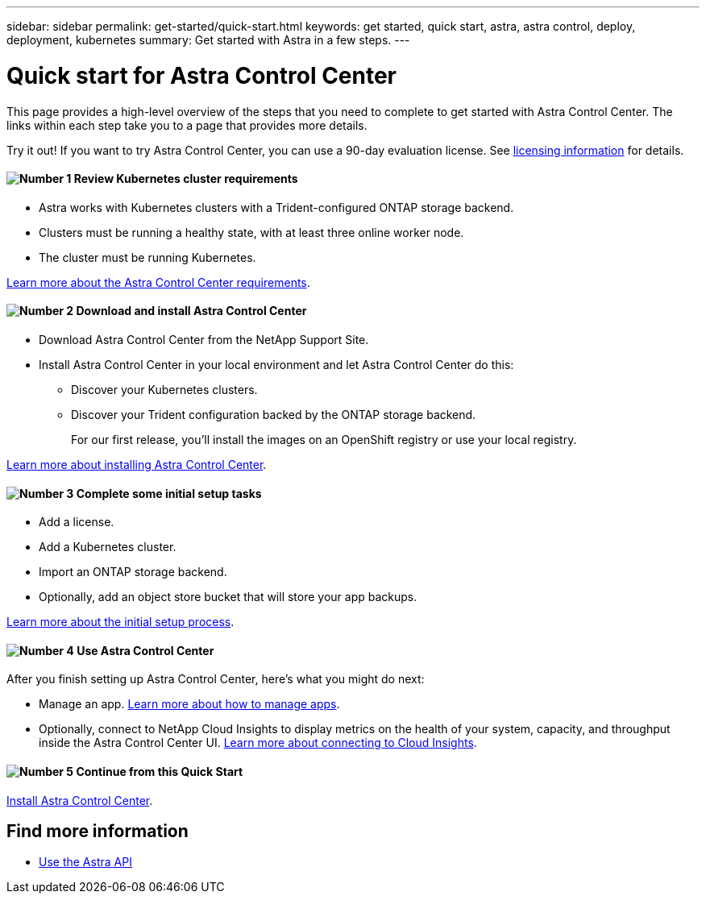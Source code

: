 ---
sidebar: sidebar
permalink: get-started/quick-start.html
keywords: get started, quick start, astra, astra control, deploy, deployment, kubernetes
summary: Get started with Astra in a few steps.
---

= Quick start for Astra Control Center
:hardbreaks:
:icons: font
:imagesdir: ../media/get-started/

This page provides a high-level overview of the steps that you need to complete to get started with Astra Control Center. The links within each step take you to a page that provides more details.

Try it out! If you want to try Astra Control Center, you can use a 90-day evaluation license. See link:../get-started/setup_overview.html#add-a-license-for-astra-control-center[licensing information] for details.

==== image:number1.png[Number 1] Review Kubernetes cluster requirements

[role="quick-margin-list"]
* Astra works with Kubernetes clusters with a Trident-configured ONTAP storage backend.
* Clusters must be running a healthy state, with at least three online worker node.
* The cluster must be running Kubernetes.


[role="quick-margin-para"]
link:../get-started/requirements.html[Learn more about the Astra Control Center requirements].

==== image:number2.png[Number 2] Download and install Astra Control Center
[role="quick-margin-list"]
* Download Astra Control Center from the NetApp Support Site.
* Install Astra Control Center in your local environment and let Astra Control Center do this:
** Discover your Kubernetes clusters.
** Discover your Trident configuration backed by the ONTAP storage backend.
+
For our first release, you'll install the images on an OpenShift registry or use your local registry.

[role="quick-margin-para"]
link:../get-started/install_acc.html[Learn more about installing Astra Control Center].

==== image:number3.png[Number 3] Complete some initial setup tasks

[role="quick-margin-list"]

* Add a license.
* Add a Kubernetes cluster.
* Import an ONTAP storage backend.
* Optionally, add an object store bucket that will store your app backups.


[role="quick-margin-para"]
link:../get-started/setup_overview.html[Learn more about the initial setup process].

==== image:number4.png[Number 4] Use Astra Control Center
[role="quick-margin-list"]
After you finish setting up Astra Control Center, here's what you might do next:

[role="quick-margin-list"]
* Manage an app. link:../use/manage-apps.html[Learn more about how to manage apps].

* Optionally, connect to NetApp Cloud Insights to display metrics on the health of your system, capacity, and throughput inside the Astra Control Center UI. link:../use/monitor-protect.html[Learn more about connecting to Cloud Insights].

==== image:number5.png[Number 5] Continue from this Quick Start

[role="quick-margin-para"]
link:../get-started/install_acc.html[Install Astra Control Center].


== Find more information

* https://docs.netapp.com/us-en/astra-automation/index.html[Use the Astra API^]

